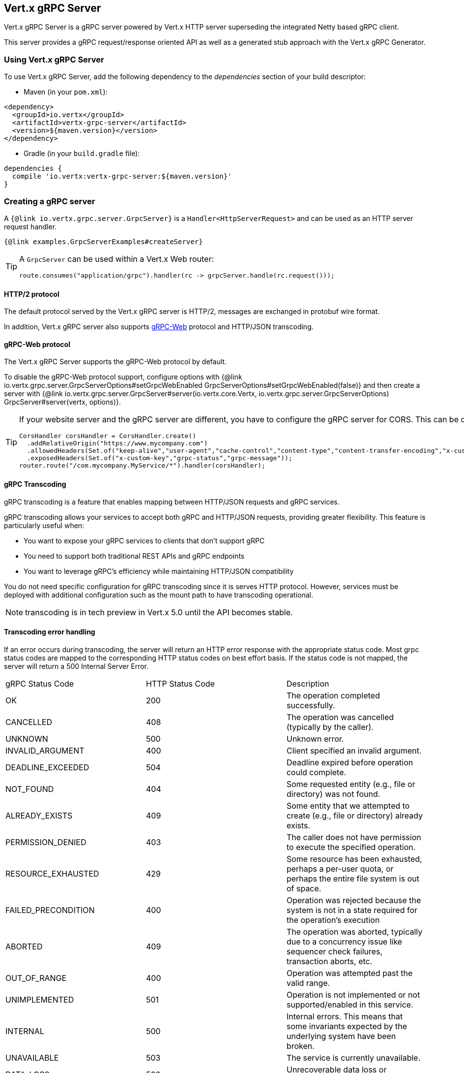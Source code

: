 == Vert.x gRPC Server

Vert.x gRPC Server is a gRPC server powered by Vert.x HTTP server superseding the integrated Netty based gRPC client.

This server provides a gRPC request/response oriented API as well as a generated stub approach with the Vert.x gRPC Generator.

=== Using Vert.x gRPC Server

To use Vert.x gRPC Server, add the following dependency to the _dependencies_ section of your build descriptor:

* Maven (in your `pom.xml`):

[source,xml,subs="+attributes"]
----
<dependency>
  <groupId>io.vertx</groupId>
  <artifactId>vertx-grpc-server</artifactId>
  <version>${maven.version}</version>
</dependency>
----

* Gradle (in your `build.gradle` file):

[source,groovy,subs="+attributes"]
----
dependencies {
  compile 'io.vertx:vertx-grpc-server:${maven.version}'
}
----

=== Creating a gRPC server

A `{@link io.vertx.grpc.server.GrpcServer}` is a `Handler<HttpServerRequest>` and can be used as an HTTP server request handler.

[source,java]
----
{@link examples.GrpcServerExamples#createServer}
----

[TIP]
====
A `GrpcServer` can be used within a Vert.x Web router:

[source,java]
----
route.consumes("application/grpc").handler(rc -> grpcServer.handle(rc.request()));
----
====

==== HTTP/2 protocol

The default protocol served by the Vert.x gRPC server is HTTP/2, messages are exchanged in protobuf wire format.

In addition, Vert.x gRPC server also supports https://github.com/grpc/grpc-web[gRPC-Web] protocol and HTTP/JSON transcoding.

==== gRPC-Web protocol

The Vert.x gRPC Server supports the gRPC-Web protocol by default.

To disable the gRPC-Web protocol support, configure options with {@link io.vertx.grpc.server.GrpcServerOptions#setGrpcWebEnabled GrpcServerOptions#setGrpcWebEnabled(false)} and then create a server with {@link io.vertx.grpc.server.GrpcServer#server(io.vertx.core.Vertx, io.vertx.grpc.server.GrpcServerOptions) GrpcServer#server(vertx, options)}.

[TIP]
====
If your website server and the gRPC server are different, you have to configure the gRPC server for CORS.
This can be done with a Vert.x Web router and the CORS handler:

[source,java]
----
CorsHandler corsHandler = CorsHandler.create()
  .addRelativeOrigin("https://www.mycompany.com")
  .allowedHeaders(Set.of("keep-alive","user-agent","cache-control","content-type","content-transfer-encoding","x-custom-key","x-user-agent","x-grpc-web","grpc-timeout"))
  .exposedHeaders(Set.of("x-custom-key","grpc-status","grpc-message"));
router.route("/com.mycompany.MyService/*").handler(corsHandler);
----
====

==== gRPC Transcoding

gRPC transcoding is a feature that enables mapping between HTTP/JSON requests and gRPC services.

gRPC transcoding allows your services to accept both gRPC and HTTP/JSON requests, providing greater flexibility. This feature is particularly useful when:

* You want to expose your gRPC services to clients that don't support gRPC
* You need to support both traditional REST APIs and gRPC endpoints
* You want to leverage gRPC's efficiency while maintaining HTTP/JSON compatibility

You do not need specific configuration for gRPC transcoding since it is serves HTTP protocol. However, services must
be deployed with additional configuration such as the mount path to have transcoding operational.

NOTE: transcoding is in tech preview in Vert.x 5.0 until the API becomes stable.

==== Transcoding error handling

If an error occurs during transcoding, the server will return an HTTP error response with the appropriate status code.
Most grpc status codes are mapped to the corresponding HTTP status codes on best effort basis. If the status code is not mapped,
the server will return a 500 Internal Server Error.

|===
|gRPC Status Code | HTTP Status Code | Description
|OK | 200 | The operation completed successfully.
|CANCELLED | 408 | The operation was cancelled (typically by the caller).
|UNKNOWN | 500 | Unknown error.
|INVALID_ARGUMENT | 400 | Client specified an invalid argument.
|DEADLINE_EXCEEDED | 504 | Deadline expired before operation could complete.
|NOT_FOUND | 404 | Some requested entity (e.g., file or directory) was not found.
|ALREADY_EXISTS | 409 | Some entity that we attempted to create (e.g., file or directory) already exists.
|PERMISSION_DENIED | 403 | The caller does not have permission to execute the specified operation.
|RESOURCE_EXHAUSTED | 429 | Some resource has been exhausted, perhaps a per-user quota, or perhaps the entire file system is out of space.
|FAILED_PRECONDITION | 400 | Operation was rejected because the system is not in a state required for the operation's execution
|ABORTED | 409 | The operation was aborted, typically due to a concurrency issue like sequencer check failures, transaction aborts, etc.
|OUT_OF_RANGE | 400 | Operation was attempted past the valid range.
|UNIMPLEMENTED | 501 | Operation is not implemented or not supported/enabled in this service.
|INTERNAL | 500 | Internal errors. This means that some invariants expected by the underlying system have been broken.
|UNAVAILABLE | 503 | The service is currently unavailable.
|DATA_LOSS | 500 | Unrecoverable data loss or corruption.
|UNAUTHENTICATED | 401 | The request does not have valid authentication credentials for the operation.
|===

=== Server request/response API

The gRPC request/response server API provides an alternative way to interact with a client without the need of extending
a Java class.

==== Request/response

Each service method is processed by a handler, the handler is bound using a `{@link io.vertx.grpc.common.ServiceMethod}`.

[source,java]
----
{@link examples.GrpcServerExamples#requestResponse}
----

`{@link io.vertx.grpc.common.ServiceMethod}` constants are <<ServiceMethodConstants,generated>> by the Vert.x gRPC protoc plugin.

==== Streaming request

You can set handlers to process request events

[source,java]
----
{@link examples.GrpcServerExamples#streamingRequest}
----

==== Streaming response

A streaming response involves calling `{@link io.vertx.grpc.server.GrpcServerResponse#write}` for each element of the stream
and using `{@link io.vertx.grpc.server.GrpcServerResponse#end()}` to end the stream

[source,java]
----
{@link examples.GrpcServerExamples#streamingResponse}
----

==== Bidi request/response

A bidi request/response is simply the combination of a streaming request and a streaming response

[source,java]
----
{@link examples.GrpcServerExamples#bidi}
----

NOTE: The gRPC-Web protocol does not support bidirectional streaming.

=== Flow control

Request and response are back pressured Vert.x streams.

You can pause/resume/fetch a request

[source,java]
----
{@link examples.GrpcServerExamples#requestFlowControl}
----

You can check the writability of a response and set a drain handler

[source,java]
----
{@link examples.GrpcServerExamples#responseFlowControl}
----

=== Timeout and deadlines

The gRPC server handles timeout and deadlines.

Whenever the service receives a request indicating a timeout, the timeout can be retrieved.

[source,java]
----
{@link examples.GrpcServerExamples#checkTimeout}
----

By default, the server

- does not schedule automatically a deadline for a given request
- does not automatically propagate the deadline to a vertx client

The server can schedule deadlines: when a request carries a timeout, the server schedules
locally a timer to cancel the request when the response has not been sent in time.

The server can propagate deadlines: when a request carries a timeout, the server calculate the deadline
and associate the current server request with this deadline. Vert.x gRPC client can use this deadline to compute
a timeout to be sent and cascade the timeout to another gRPC server.

[source,java]
----
{@link examples.GrpcServerExamples#deadlineConfiguration}
----

=== JSON wire format

gRPC implicitly assumes the usage of the https://protobuf.dev[Protobuf] wire format.

The Vert.x gRPC server supports the JSON wire format as well.

You can use a JSON service method to bind a service method accepting requests carrying the `application/grpc+json` content-type.

[source,java]
----
{@link examples.GrpcServerExamples#jsonWireFormat01}
----

The `com.google.protobuf:protobuf-java-util` library performs the JSON encoding/decoding.

NOTE: the same service method can be bound twice with Protobuf and JSON wire formats.

Anemic JSON is also supported with Vert.x `JsonObject`

[source,java]
----
{@link examples.GrpcServerExamples#jsonWireFormat02}
----

=== Compression

You can compress response messages by setting the response encoding *prior* before sending any message

[source,java]
----
{@link examples.GrpcServerExamples#responseCompression}
----

NOTE: Compression is not supported over the gRPC-Web protocol.

=== Decompression

Decompression is done transparently by the server when the client send encoded requests.

NOTE: Decompression is not supported over the gRPC-Web protocol.

=== Transcoding

A service method is processed by a handler, the handler is bound using a `{@link io.vertx.grpc.transcoding.TranscodingServiceMethod}`.

[source,java]
----
{@link examples.GrpcServerExamples#transcodingRequestResponse}
----

Transcoding service methods are generated by the Vert.x gRPC protoc plugin, when the service declares an `HttpRule`:

[source,proto]
----
syntax = "proto3";

import "google/api/annotations.proto";

option java_multiple_files = true;
option java_package = "examples";
option java_outer_classname = "HelloWorldProto";

package helloworld;

// The greeting service definition.
service Greeter {
  // Sends a greeting
  rpc SayHello (HelloRequest) returns (HelloReply) {
    option (google.api.http) = {
      get: "/v1/hello/{name}"
    };
  }
}
----

To test gRPC transcoding, you can use a tool like `curl` to send HTTP requests to your gRPC service.

For example, to send a `GET` request to the `/v1/hello/Steve` endpoint:

[source]
----
curl -X GET http://localhost:8080/v1/hello/Steve
----

=== Message level API

The server provides a message level API to interact directly with protobuf encoded gRPC messages.

TIP: the server message level API can be used with the client message level API to write a gRPC reverse proxy

Such API is useful when you are not interested in the content of the messages, and instead you want to forward them to
another service, e.g. you are writing a proxy.

[source,java]
----
{@link examples.GrpcServerExamples#protobufLevelAPI}
----

You can also set a `messageHandler` to handle `{@link io.vertx.grpc.common.GrpcMessage}`, such messages preserve the
client encoding, which is useful the service you are forwarding to can handle compressed messages directly, in this case
the message does not need to be decompressed and compressed again.

[source,java]
----
{@link examples.GrpcServerExamples#messageLevelAPI}
----

The `{@link io.vertx.grpc.server.GrpcServerResponse#writeMessage}` and `{@link io.vertx.grpc.server.GrpcServerResponse#endMessage}` will
handle the message encoding:

- when the message uses the response encoding, the message is sent as is
- when the message uses a different encoding, it will be encoded, e.g. compressed or uncompressed

=== Server stub API

In addition to the request/response API, the Vert.x gRPC protoc plugin idiomatic service stubs.

Each service comes in two flavors, you can override the method you like depending on the style.

==== Unary services

Unary services can return a Vert.x `Future`

[source,java]
----
{@link examples.GrpcServerExamples#unaryStub1}
----

or process a Vert.x `Promise`

[source,java]
----
{@link examples.GrpcServerExamples#unaryStub2}
----

In both case you need to bind the stub to an existing `GrpcServer`

[source,java]
----
{@link examples.GrpcServerExamples#unaryStub3}
----

You can also specify the JSON wire format when binding a stub.

[source,java]
----
{@link examples.GrpcServerExamples#unaryStub4}
----

The server will accept the `application/grpc+json` requests.

==== Streaming requests

Streaming requests are implemented with a `ReadStream`:

[source,java]
----
{@link examples.GrpcServerExamples#streamingRequestStub}
----

==== Streaming responses

Streaming responses are implemented with Vert.x streams and comes in two flavors.

You can return a Vert.x `ReadStream` and let the service send it for you:

[source,java]
----
{@link examples.GrpcServerExamples#streamingResponseStub1}
----

or you can process a `WriteStream`:

[source,java]
----
{@link examples.GrpcServerExamples#streamingResponseStub2}
----
